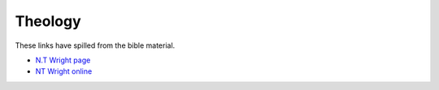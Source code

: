 Theology
========

These links have spilled from the bible material.

* `N.T Wright page <https://ntwrightpage.com/>`_

* `NT Wright online <https://www.ntwrightonline.org/>`_


